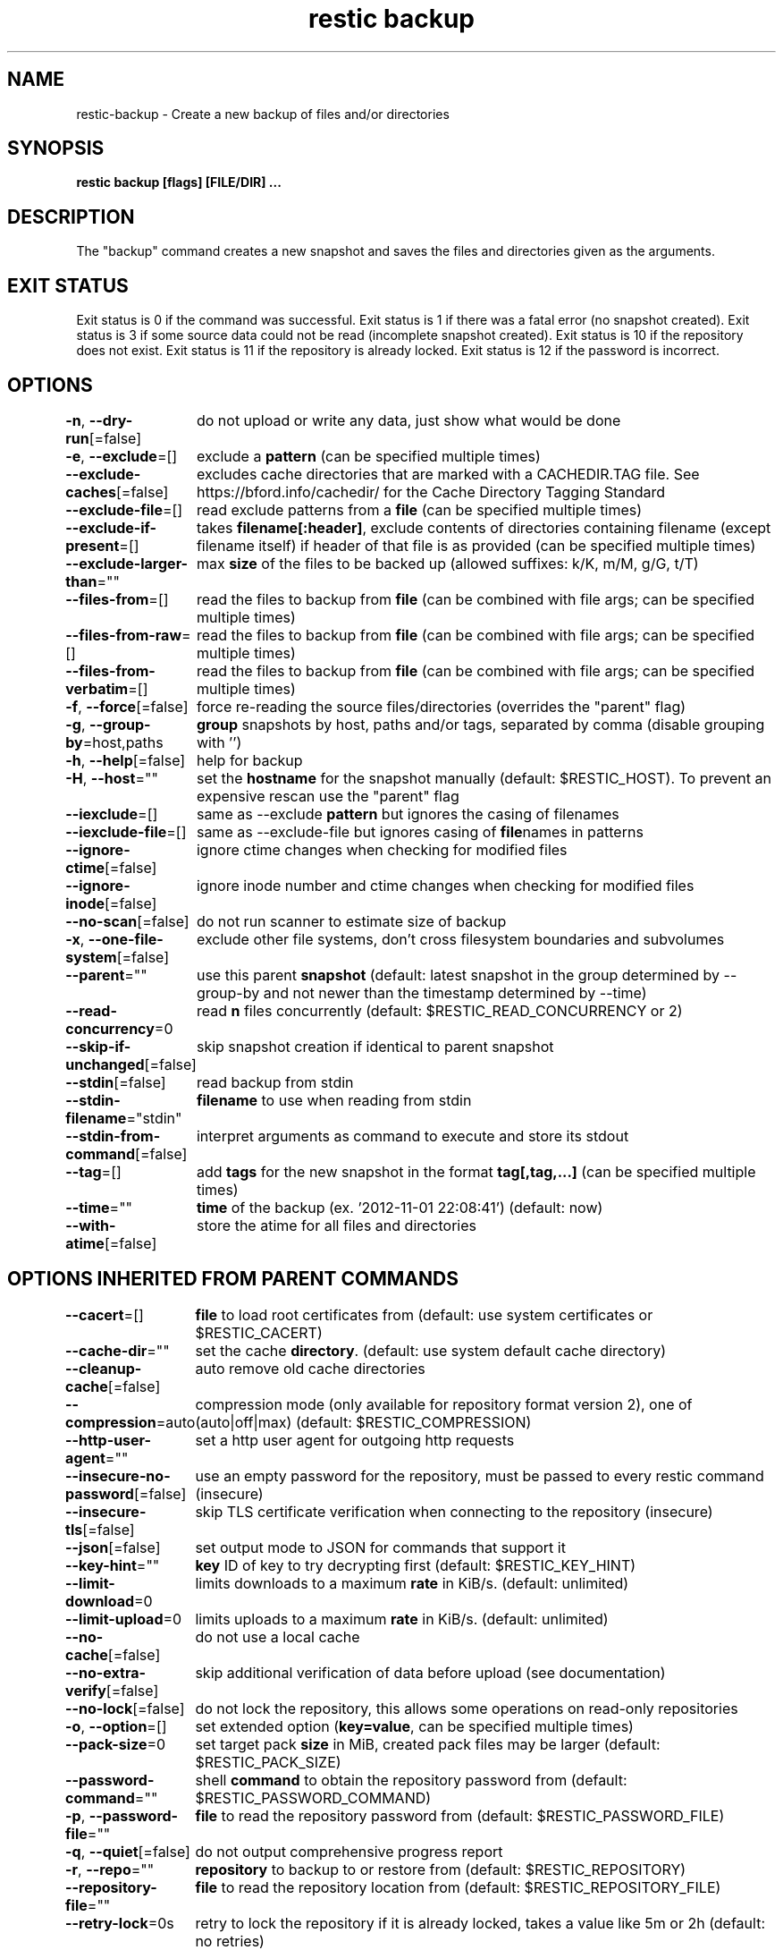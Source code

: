 .nh
.TH "restic backup" "1" "Jan 2017" "generated by \fBrestic generate\fR" ""

.SH NAME
restic-backup - Create a new backup of files and/or directories


.SH SYNOPSIS
\fBrestic backup [flags] [FILE/DIR] ...\fP


.SH DESCRIPTION
The "backup" command creates a new snapshot and saves the files and directories
given as the arguments.


.SH EXIT STATUS
Exit status is 0 if the command was successful.
Exit status is 1 if there was a fatal error (no snapshot created).
Exit status is 3 if some source data could not be read (incomplete snapshot created).
Exit status is 10 if the repository does not exist.
Exit status is 11 if the repository is already locked.
Exit status is 12 if the password is incorrect.


.SH OPTIONS
\fB-n\fP, \fB--dry-run\fP[=false]
	do not upload or write any data, just show what would be done

.PP
\fB-e\fP, \fB--exclude\fP=[]
	exclude a \fBpattern\fR (can be specified multiple times)

.PP
\fB--exclude-caches\fP[=false]
	excludes cache directories that are marked with a CACHEDIR.TAG file. See https://bford.info/cachedir/ for the Cache Directory Tagging Standard

.PP
\fB--exclude-file\fP=[]
	read exclude patterns from a \fBfile\fR (can be specified multiple times)

.PP
\fB--exclude-if-present\fP=[]
	takes \fBfilename[:header]\fR, exclude contents of directories containing filename (except filename itself) if header of that file is as provided (can be specified multiple times)

.PP
\fB--exclude-larger-than\fP=""
	max \fBsize\fR of the files to be backed up (allowed suffixes: k/K, m/M, g/G, t/T)

.PP
\fB--files-from\fP=[]
	read the files to backup from \fBfile\fR (can be combined with file args; can be specified multiple times)

.PP
\fB--files-from-raw\fP=[]
	read the files to backup from \fBfile\fR (can be combined with file args; can be specified multiple times)

.PP
\fB--files-from-verbatim\fP=[]
	read the files to backup from \fBfile\fR (can be combined with file args; can be specified multiple times)

.PP
\fB-f\fP, \fB--force\fP[=false]
	force re-reading the source files/directories (overrides the "parent" flag)

.PP
\fB-g\fP, \fB--group-by\fP=host,paths
	\fBgroup\fR snapshots by host, paths and/or tags, separated by comma (disable grouping with '')

.PP
\fB-h\fP, \fB--help\fP[=false]
	help for backup

.PP
\fB-H\fP, \fB--host\fP=""
	set the \fBhostname\fR for the snapshot manually (default: $RESTIC_HOST). To prevent an expensive rescan use the "parent" flag

.PP
\fB--iexclude\fP=[]
	same as --exclude \fBpattern\fR but ignores the casing of filenames

.PP
\fB--iexclude-file\fP=[]
	same as --exclude-file but ignores casing of \fBfile\fRnames in patterns

.PP
\fB--ignore-ctime\fP[=false]
	ignore ctime changes when checking for modified files

.PP
\fB--ignore-inode\fP[=false]
	ignore inode number and ctime changes when checking for modified files

.PP
\fB--no-scan\fP[=false]
	do not run scanner to estimate size of backup

.PP
\fB-x\fP, \fB--one-file-system\fP[=false]
	exclude other file systems, don't cross filesystem boundaries and subvolumes

.PP
\fB--parent\fP=""
	use this parent \fBsnapshot\fR (default: latest snapshot in the group determined by --group-by and not newer than the timestamp determined by --time)

.PP
\fB--read-concurrency\fP=0
	read \fBn\fR files concurrently (default: $RESTIC_READ_CONCURRENCY or 2)

.PP
\fB--skip-if-unchanged\fP[=false]
	skip snapshot creation if identical to parent snapshot

.PP
\fB--stdin\fP[=false]
	read backup from stdin

.PP
\fB--stdin-filename\fP="stdin"
	\fBfilename\fR to use when reading from stdin

.PP
\fB--stdin-from-command\fP[=false]
	interpret arguments as command to execute and store its stdout

.PP
\fB--tag\fP=[]
	add \fBtags\fR for the new snapshot in the format \fBtag[,tag,...]\fR (can be specified multiple times)

.PP
\fB--time\fP=""
	\fBtime\fR of the backup (ex. '2012-11-01 22:08:41') (default: now)

.PP
\fB--with-atime\fP[=false]
	store the atime for all files and directories


.SH OPTIONS INHERITED FROM PARENT COMMANDS
\fB--cacert\fP=[]
	\fBfile\fR to load root certificates from (default: use system certificates or $RESTIC_CACERT)

.PP
\fB--cache-dir\fP=""
	set the cache \fBdirectory\fR\&. (default: use system default cache directory)

.PP
\fB--cleanup-cache\fP[=false]
	auto remove old cache directories

.PP
\fB--compression\fP=auto
	compression mode (only available for repository format version 2), one of (auto|off|max) (default: $RESTIC_COMPRESSION)

.PP
\fB--http-user-agent\fP=""
	set a http user agent for outgoing http requests

.PP
\fB--insecure-no-password\fP[=false]
	use an empty password for the repository, must be passed to every restic command (insecure)

.PP
\fB--insecure-tls\fP[=false]
	skip TLS certificate verification when connecting to the repository (insecure)

.PP
\fB--json\fP[=false]
	set output mode to JSON for commands that support it

.PP
\fB--key-hint\fP=""
	\fBkey\fR ID of key to try decrypting first (default: $RESTIC_KEY_HINT)

.PP
\fB--limit-download\fP=0
	limits downloads to a maximum \fBrate\fR in KiB/s. (default: unlimited)

.PP
\fB--limit-upload\fP=0
	limits uploads to a maximum \fBrate\fR in KiB/s. (default: unlimited)

.PP
\fB--no-cache\fP[=false]
	do not use a local cache

.PP
\fB--no-extra-verify\fP[=false]
	skip additional verification of data before upload (see documentation)

.PP
\fB--no-lock\fP[=false]
	do not lock the repository, this allows some operations on read-only repositories

.PP
\fB-o\fP, \fB--option\fP=[]
	set extended option (\fBkey=value\fR, can be specified multiple times)

.PP
\fB--pack-size\fP=0
	set target pack \fBsize\fR in MiB, created pack files may be larger (default: $RESTIC_PACK_SIZE)

.PP
\fB--password-command\fP=""
	shell \fBcommand\fR to obtain the repository password from (default: $RESTIC_PASSWORD_COMMAND)

.PP
\fB-p\fP, \fB--password-file\fP=""
	\fBfile\fR to read the repository password from (default: $RESTIC_PASSWORD_FILE)

.PP
\fB-q\fP, \fB--quiet\fP[=false]
	do not output comprehensive progress report

.PP
\fB-r\fP, \fB--repo\fP=""
	\fBrepository\fR to backup to or restore from (default: $RESTIC_REPOSITORY)

.PP
\fB--repository-file\fP=""
	\fBfile\fR to read the repository location from (default: $RESTIC_REPOSITORY_FILE)

.PP
\fB--retry-lock\fP=0s
	retry to lock the repository if it is already locked, takes a value like 5m or 2h (default: no retries)

.PP
\fB--stuck-request-timeout\fP=5m0s
	\fBduration\fR after which to retry stuck requests

.PP
\fB--tls-client-cert\fP=""
	path to a \fBfile\fR containing PEM encoded TLS client certificate and private key (default: $RESTIC_TLS_CLIENT_CERT)

.PP
\fB-v\fP, \fB--verbose\fP[=0]
	be verbose (specify multiple times or a level using --verbose=n``, max level/times is 2)


.SH SEE ALSO
\fBrestic(1)\fP

